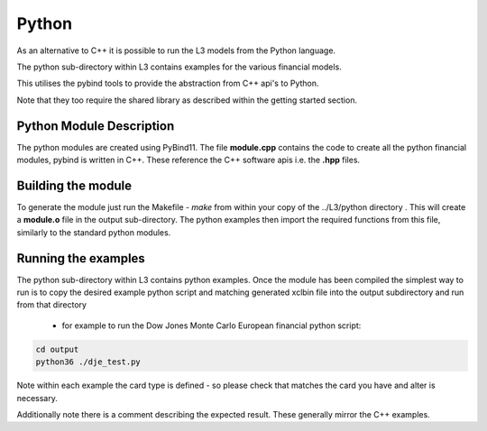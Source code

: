 .. 
   Copyright 2019 Xilinx, Inc.
  
   Licensed under the Apache License, Version 2.0 (the "License");
   you may not use this file except in compliance with the License.
   You may obtain a copy of the License at
  
       http://www.apache.org/licenses/LICENSE-2.0
  
   Unless required by applicable law or agreed to in writing, software
   distributed under the License is distributed on an "AS IS" BASIS,
   WITHOUT WARRANTIES OR CONDITIONS OF ANY KIND, either express or implied.
   See the License for the specific language governing permissions and
   limitations under the License.

.. meta::
   :keywords: python, examples, pybind, PyBind11
   :description: As an alternative to C++ it is possible to run the L3 models from the Python language. The python sub-directory within L3 contains examples for the various financial models.
   :xlnxdocumentclass: Document
   :xlnxdocumenttype: Tutorials


********************************
Python
********************************

As an alternative to C++ it is possible to run the L3 models from the Python language. 

The python sub-directory within L3 contains examples for the various financial models.

This utilises the pybind tools to provide the abstraction from C++ api's to Python.

Note that they too require the shared library as described within the getting started section.

Python Module Description
#########################
The python modules are created using PyBind11. 
The file **module.cpp** contains the code to create all the python financial modules, pybind is written in C++. 
These reference the C++ software apis i.e. the **.hpp** files.

Building the module
####################
To generate the module just run the Makefile - *make* from within your copy of the ../L3/python directory .
This will create a **module.o** file in the output sub-directory. The python examples then import the required functions from this file, similarly to the standard python modules.

Running the examples
####################
The python sub-directory within L3 contains python examples. 
Once the module has been compiled the simplest way to run is to copy the desired example python script and matching generated xclbin file into the output subdirectory and run from that directory
 - for example to run the Dow Jones Monte Carlo European financial python script:
 
.. code-block:: sh

	cd output
	python36 ./dje_test.py
 
Note within each example the card type is defined - so please check that matches the card you have and alter is necessary.

Additionally note there is a comment describing the expected result. These generally mirror the C++ examples. 

